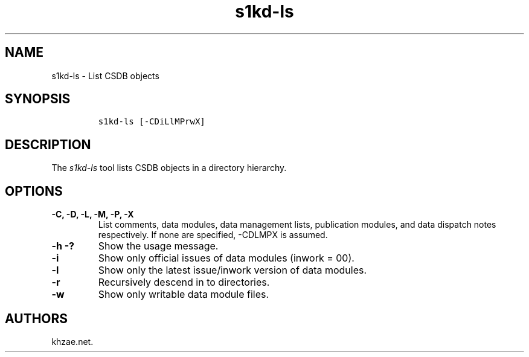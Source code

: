 .\" Automatically generated by Pandoc 1.19.2.1
.\"
.TH "s1kd\-ls" "1" "2018\-03\-28" "" "s1kd\-tools"
.hy
.SH NAME
.PP
s1kd\-ls \- List CSDB objects
.SH SYNOPSIS
.IP
.nf
\f[C]
s1kd\-ls\ [\-CDiLlMPrwX]
\f[]
.fi
.SH DESCRIPTION
.PP
The \f[I]s1kd\-ls\f[] tool lists CSDB objects in a directory hierarchy.
.SH OPTIONS
.TP
.B \-C, \-D, \-L, \-M, \-P, \-X
List comments, data modules, data management lists, publication modules,
and data dispatch notes respectively.
If none are specified, \-CDLMPX is assumed.
.RS
.RE
.TP
.B \-h \-?
Show the usage message.
.RS
.RE
.TP
.B \-i
Show only official issues of data modules (inwork = 00).
.RS
.RE
.TP
.B \-l
Show only the latest issue/inwork version of data modules.
.RS
.RE
.TP
.B \-r
Recursively descend in to directories.
.RS
.RE
.TP
.B \-w
Show only writable data module files.
.RS
.RE
.SH AUTHORS
khzae.net.
